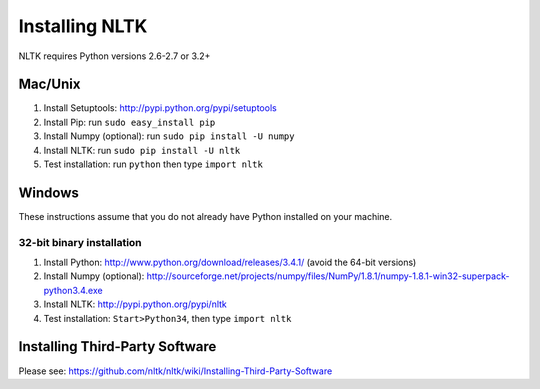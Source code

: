 Installing NLTK
===============

NLTK requires Python versions 2.6-2.7 or 3.2+

Mac/Unix
--------

#. Install Setuptools: http://pypi.python.org/pypi/setuptools
#. Install Pip: run ``sudo easy_install pip``
#. Install Numpy (optional): run ``sudo pip install -U numpy``
#. Install NLTK: run ``sudo pip install -U nltk``
#. Test installation: run ``python`` then type ``import nltk``

Windows
-------

These instructions assume that you do not already have Python installed on your machine.

32-bit binary installation
~~~~~~~~~~~~~~~~~~~~~~~~~~

#. Install Python: http://www.python.org/download/releases/3.4.1/ (avoid the 64-bit versions)
#. Install Numpy (optional): http://sourceforge.net/projects/numpy/files/NumPy/1.8.1/numpy-1.8.1-win32-superpack-python3.4.exe
#. Install NLTK: http://pypi.python.org/pypi/nltk
#. Test installation: ``Start>Python34``, then type ``import nltk``

Installing Third-Party Software
-------------------------------

Please see: https://github.com/nltk/nltk/wiki/Installing-Third-Party-Software
